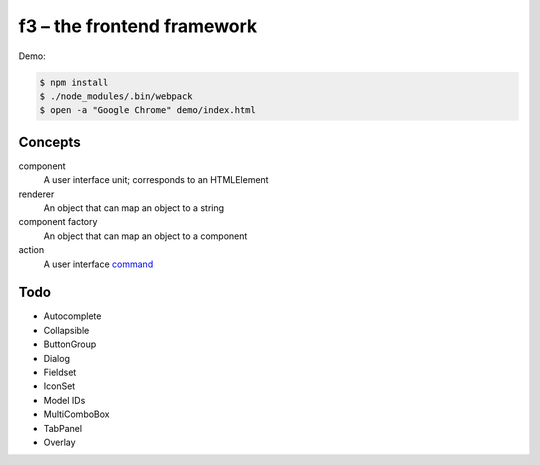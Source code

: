 f3 – the frontend framework
===========================

Demo:

.. code-block:: console

    $ npm install
    $ ./node_modules/.bin/webpack
    $ open -a "Google Chrome" demo/index.html

Concepts
--------

component
    A user interface unit; corresponds to an HTMLElement
renderer
    An object that can map an object to a string
component factory
    An object that can map an object to a component
action
    A user interface `command`_

Todo
----

* Autocomplete
* Collapsible
* ButtonGroup
* Dialog
* Fieldset
* IconSet
* Model IDs
* MultiComboBox
* TabPanel
* Overlay


.. _command: https://en.wikipedia.org/wiki/Command_pattern
